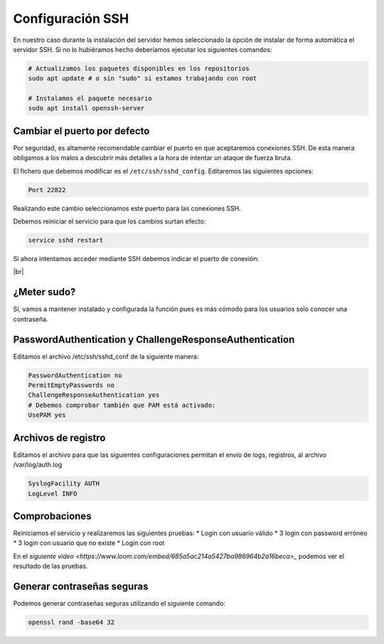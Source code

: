 ##################
Configuración SSH
##################

En nuestro caso durante la instalación del servidor hemos seleccionado la opción de instalar de forma automática el servidor SSH. Si no lo hubiéramos hecho deberíamos ejecutar los siguientes comandos:

.. code-block:: console

    # Actualizamos los paquetes disponibles en los repositorios
    sudo apt update # o sin "sudo" si estamos trabajando con root

    # Instalamos el paquete necesario
    sudo apt install openssh-server

Cambiar el puerto por defecto
===============================

Por seguridad, es altamente recomendable cambiar el puerto en que aceptaremos conexiones SSH. De esta manera obligamos a los malos a descubrir más detalles a la hora de intentar un ataque de fuerza bruta.

El fichero que debemos modificar es el ``/etc/ssh/sshd_config``. Editaremos las siguientes opciones:

.. code-block::

    Port 22822

Realizando este cambio seleccionamos este puerto para las conexiones SSH. 

Debemos reiniciar el servicio para que los cambios surtan efecto:

.. code-block:: console

    service sshd restart

Si ahora intentamos acceder mediante SSH debemos indicar el puerto de conexión:

.. image :: ../images/introduccion/ssh-1.png
   :width: 500
   :align: center
   :alt: Imagen en la que se pueden ver los discos virtuales conectados a la máquina
|br|


.. |br| raw:: html

   <br />


¿Meter sudo?
=============

Sí, vamos a mantener instalado y configurada la función pues es más cómodo para los usuarios solo conocer una contraseña. 

PasswordAuthentication y ChallengeResponseAuthentication
==========================================================

Editamos el archivo /etc/ssh/sshd_conf de la siguiente manera:

.. code-block:: console

    PasswordAuthentication no
    PermitEmptyPasswords no
    ChallengeResponseAuthentication yes
    # Debemos comprobar también que PAM está activado:
    UsePAM yes


Archivos de registro
=====================

Editamos el archivo para que las siguientes configuraciones permitan el envío de logs, registros, al archivo /var/log/auth.log

.. code-block:: console

    SyslogFacility AUTH
    LogLevel INFO

Comprobaciones
================

Reiniciamos el servicio y realizaremos las siguientes pruebas:
* Login con usuario válido
* 3 login con password erróneo
* 3 login con usuario que no existe
* Login con root


En el `siguiente video <https://www.loom.com/embed/685a5ac214a5427ba986964b2a16beca>_` podemos ver el resultado de las pruebas.


.. raw:: html

    <div style="position: relative; margin: 2em; padding-bottom: 5%; height: 0; overflow: hidden; max-width: 100%; height: auto;">
        <div style="position: relative; padding-bottom: 61.1328125%; height: 0;"><iframe src="https://www.loom.com/embed/685a5ac214a5427ba986964b2a16beca" frameborder="0" webkitallowfullscreen mozallowfullscreen allowfullscreen style="position: absolute; top: 0; left: 0; width: 100%; height: 100%;"></iframe></div></div>
    </div>

Generar contraseñas seguras
============================

Podemos generar contraseñas seguras utilizando el siguiente comando:

.. code-block:: console

    openssl rand -base64 32


